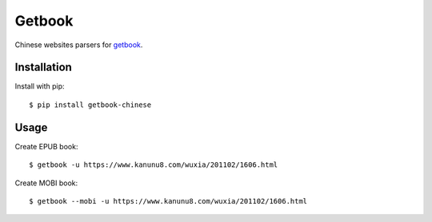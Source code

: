 Getbook
=======

Chinese websites parsers for getbook_.

.. _getbook: https://github.com/lepture/getbook

.. image:: https://img.shields.io/badge/donate-lepture-ff69b4.svg
   :target: https://lepture.com/donate
   :alt: Donate lepture

Installation
------------

Install with pip::

    $ pip install getbook-chinese

Usage
-----

Create EPUB book::

    $ getbook -u https://www.kanunu8.com/wuxia/201102/1606.html

Create MOBI book::

    $ getbook --mobi -u https://www.kanunu8.com/wuxia/201102/1606.html
